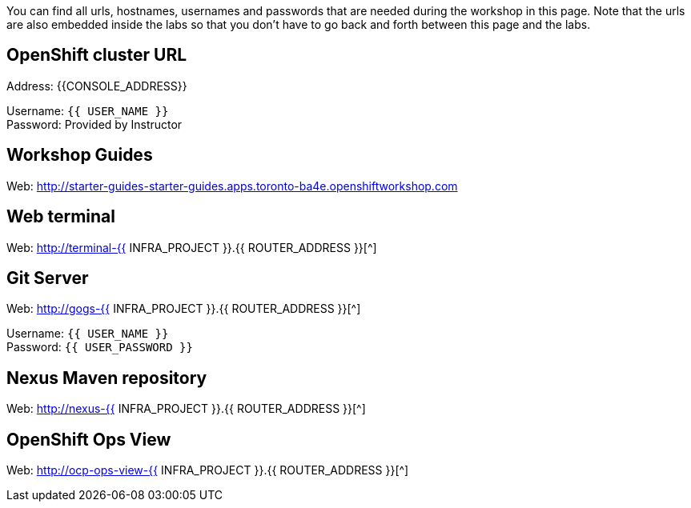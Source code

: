 You can find all urls, hostnames, usernames and passwords that are needed during the workshop in this page. Note that the urls are also embedded inside the labs so that you don't have to go back and forth between this page and the labs.

== OpenShift cluster URL

Address: {{CONSOLE_ADDRESS}} +

Username: `{{ USER_NAME }}` +
Password: Provided by Instructor

== Workshop Guides

Web: http://starter-guides-starter-guides.apps.toronto-ba4e.openshiftworkshop.com[^]

== Web terminal

Web: http://terminal-{{ INFRA_PROJECT }}.{{ ROUTER_ADDRESS }}[^]

== Git Server

Web: http://gogs-{{ INFRA_PROJECT }}.{{ ROUTER_ADDRESS }}[^]

Username: `{{ USER_NAME }}` +
Password: `{{ USER_PASSWORD }}` +

== Nexus Maven repository

Web: http://nexus-{{ INFRA_PROJECT }}.{{ ROUTER_ADDRESS }}[^]

== OpenShift Ops View

Web: http://ocp-ops-view-{{ INFRA_PROJECT }}.{{ ROUTER_ADDRESS }}[^]